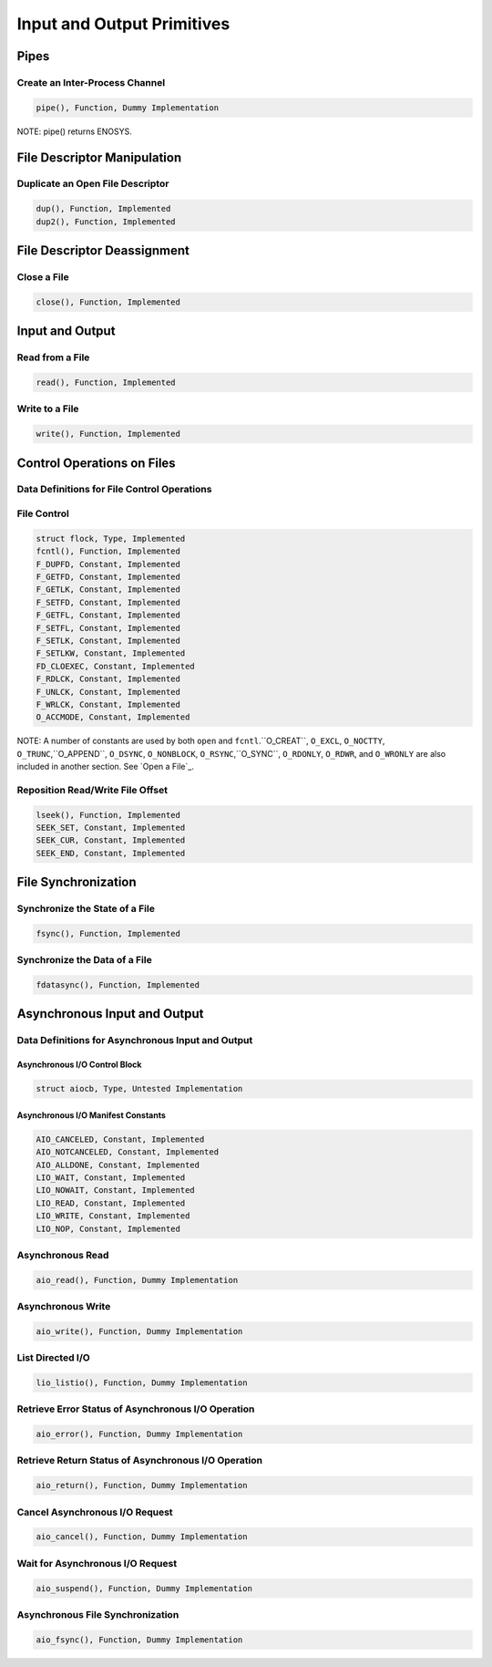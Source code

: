 Input and Output Primitives
###########################

Pipes
=====

Create an Inter-Process Channel
-------------------------------

.. code:: c

    pipe(), Function, Dummy Implementation

NOTE: pipe() returns ENOSYS.

File Descriptor Manipulation
============================

Duplicate an Open File Descriptor
---------------------------------

.. code:: c

    dup(), Function, Implemented
    dup2(), Function, Implemented

File Descriptor Deassignment
============================

Close a File
------------

.. code:: c

    close(), Function, Implemented

Input and Output
================

Read from a File
----------------

.. code:: c

    read(), Function, Implemented

Write to a File
---------------

.. code:: c

    write(), Function, Implemented

Control Operations on Files
===========================

Data Definitions for File Control Operations
--------------------------------------------

File Control
------------

.. code:: c

    struct flock, Type, Implemented
    fcntl(), Function, Implemented
    F_DUPFD, Constant, Implemented
    F_GETFD, Constant, Implemented
    F_GETLK, Constant, Implemented
    F_SETFD, Constant, Implemented
    F_GETFL, Constant, Implemented
    F_SETFL, Constant, Implemented
    F_SETLK, Constant, Implemented
    F_SETLKW, Constant, Implemented
    FD_CLOEXEC, Constant, Implemented
    F_RDLCK, Constant, Implemented
    F_UNLCK, Constant, Implemented
    F_WRLCK, Constant, Implemented
    O_ACCMODE, Constant, Implemented

NOTE: A number of constants are used by both ``open`` and ``fcntl``.``O_CREAT``, ``O_EXCL``, ``O_NOCTTY``, ``O_TRUNC``,``O_APPEND``, ``O_DSYNC``, ``O_NONBLOCK``, ``O_RSYNC``,``O_SYNC``, ``O_RDONLY``, ``O_RDWR``, and ``O_WRONLY``
are also included in another section.  See `Open a File`_.

Reposition Read/Write File Offset
---------------------------------

.. code:: c

    lseek(), Function, Implemented
    SEEK_SET, Constant, Implemented
    SEEK_CUR, Constant, Implemented
    SEEK_END, Constant, Implemented

File Synchronization
====================

Synchronize the State of a File
-------------------------------

.. code:: c

    fsync(), Function, Implemented

Synchronize the Data of a File
------------------------------

.. code:: c

    fdatasync(), Function, Implemented

Asynchronous Input and Output
=============================

Data Definitions for Asynchronous Input and Output
--------------------------------------------------

Asynchronous I/O Control Block
~~~~~~~~~~~~~~~~~~~~~~~~~~~~~~

.. code:: c

    struct aiocb, Type, Untested Implementation

Asynchronous I/O Manifest Constants
~~~~~~~~~~~~~~~~~~~~~~~~~~~~~~~~~~~

.. code:: c

    AIO_CANCELED, Constant, Implemented
    AIO_NOTCANCELED, Constant, Implemented
    AIO_ALLDONE, Constant, Implemented
    LIO_WAIT, Constant, Implemented
    LIO_NOWAIT, Constant, Implemented
    LIO_READ, Constant, Implemented
    LIO_WRITE, Constant, Implemented
    LIO_NOP, Constant, Implemented

Asynchronous Read
-----------------

.. code:: c

    aio_read(), Function, Dummy Implementation

Asynchronous Write
------------------

.. code:: c

    aio_write(), Function, Dummy Implementation

List Directed I/O
-----------------

.. code:: c

    lio_listio(), Function, Dummy Implementation

Retrieve Error Status of Asynchronous I/O Operation
---------------------------------------------------

.. code:: c

    aio_error(), Function, Dummy Implementation

Retrieve Return Status of Asynchronous I/O Operation
----------------------------------------------------

.. code:: c

    aio_return(), Function, Dummy Implementation

Cancel Asynchronous I/O Request
-------------------------------

.. code:: c

    aio_cancel(), Function, Dummy Implementation

Wait for Asynchronous I/O Request
---------------------------------

.. code:: c

    aio_suspend(), Function, Dummy Implementation

Asynchronous File Synchronization
---------------------------------

.. code:: c

    aio_fsync(), Function, Dummy Implementation

.. COMMENT: COPYRIGHT (c) 1988-2002.

.. COMMENT: On-Line Applications Research Corporation (OAR).

.. COMMENT: All rights reserved.

